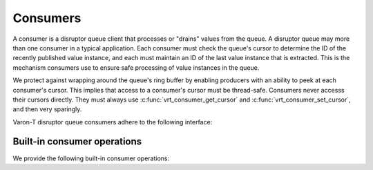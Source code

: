 .. _consumers:

.. highlight:: c

Consumers
=========

A consumer is a disruptor queue client that processes or "drains" values from
the queue. A disruptor queue may more than one consumer in a typical
application. Each consumer must check the queue's cursor to determine the ID
of the recently published value instance, and each must maintain an ID of the
last value instance that is extracted. This is the mechanism consumers use to
ensure safe processing of value instances in the queue.

We protect against wrapping around the queue's ring buffer by enabling
producers with an ability to peek at each consumer's cursor. This implies that
access to a consumer's cursor must be thread-safe. Consumers never accesss
their cursors directly. They must always use :c:func:`vrt_consumer_get_cursor`
and :c:func:`vrt_consumer_set_cursor`, and then very sparingly.

Varon-T disruptor queue consumers adhere to the following interface:

.. type:: struct vrt_consumer

    .. member:: const char \*name

        An identifier name for this consumer.

    .. member:: struct vrt_queue  \*queue

        The disruptor queue that feeds this consumer

    .. member:: unsigned int  index

        The index of this consumer within the queue

    .. member:: struct vrt_padded_int  cursor

        The last value publically acknowledged as consumed by the consumer. Note
        that this field is never directly access by the consumer.

    .. member:: vrt_value_id  last_available_id

        The ID of the last value instance guaranteed available for processing.
        This field is **not** thread-safe and allows the consumer to process
        a group of value instances without yielding.

    .. member:: vrt_value_id  current_id

        The ID of the value instance currently consumed.

    .. member:: unsigned int  eof_count

        The number of EOFs seen by this consumer.

    .. member:: vrt_consumer_array  dependencies

        A list of consumers upon which this consumer depends. A consumer may
        not process a value instance until all dependency consumers have
        processed it.

    .. member:: struct vrt_yield_strategy  \*yield

        The yield strategy used by this consumer during a blocking operation.

    .. member:: unsigned int  batch_count

        The number of batches of values to process. Used only if
        :token:`VRT_QUEUE_STATS` is true.

    .. member:: unsigned int  yield_count

        The number of time the consumer has yield whilst waiting for a value
        instances. Used only if :token:`VRT_QUEUE_STATS` is true.


Built-in consumer operations
----------------------------

We provide the following built-in consumer operations:

.. function:: struct vrt_consumer \* vrt_consumer_new(const char \*name, struct vrt_queue \*q)

    Allocate a new consumer to process value instances from a queue.

.. function:: void vrt_consumer_free(struct vrt_consumer \*c)

    Free a consumer.

.. function:: #define vrt_consumer_add_dependency(c1, c2)

    Add a consumer dependency ``c2`` to ``c1``.

.. function:: int vrt_consumer_next(struct vrt_consumer \*c, struct vrt_value \**value)

    Retrieve the next value from the consumer's queue.  If this function
    returns successfully, then ``value`` will be filled in with the next
    value in the queue.  The caller then has full read access to the
    contents of that value.  The value instance will only be valid until
    the next call to ``vrt_consumer_next``.  At that point, the queue
    is free to overwrite the contents of the value at will.
    Client cannot save the value pointer to be used later on, since it will
    almost certainly be overwritten later on by a different value. The
    consumer's client is responsible for extracting desired contents and
    stashing them into another storage location before retrieving the next
    value.

.. function:: void vrt_report_consumer(struct vrt_consumer \*c)

    Prints statistics about the consumer's batches and yields to standard
    output.
